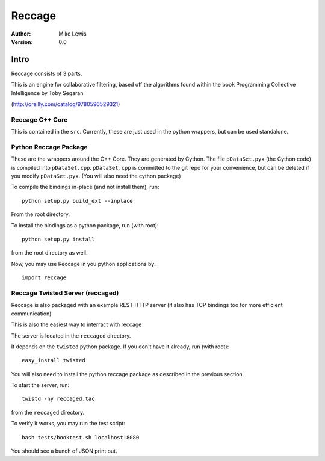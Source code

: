 Reccage
=======
:Author: Mike Lewis
:Version: 0.0

Intro
-----
Reccage consists of 3 parts.

This is an engine for collaborative filtering, based off the algorithms found
within the book Programming Collective Intelligence by Toby Segaran

(http://oreilly.com/catalog/9780596529321)

Reccage C++ Core
````````````````
This is contained in the ``src``.  Currently, these are just used in the python
wrappers, but can be used standalone.


Python Reccage Package
``````````````````````
These are the wrappers around the C++ Core.  They are generated by Cython.  The
file ``pDataSet.pyx`` (the Cython code) is compiled into ``pDataSet.cpp``.
``pDataSet.cpp`` is committed to the git repo for your convenience, but can be
deleted if you modify ``pDataSet.pyx``. (You will also need the cython package)

To compile the bindings in-place (and not install them), run::

	python setup.py build_ext --inplace

From the root directory.

To install the bindings as a python package, run (with root)::

	python setup.py install

from the root directory as well.  
	
Now, you may use Reccage in you python applications by::

	import reccage


Reccage Twisted Server (reccaged)
`````````````````````````````````
Reccage is also packaged with an example REST HTTP server (it also has TCP
bindings too for more efficient communication)

This is also the easiest way to interract with reccage

The server is located in the ``reccaged`` directory.

It depends on the ``twisted`` python package.  If you don't have it already,
run (with root)::

	easy_install twisted

You will also need to install the python reccage package as described in the
previous section.

To start the server, run::

	twistd -ny reccaged.tac

from the ``reccaged`` directory.

To verify it works, you may run the test script::

	bash tests/booktest.sh localhost:8080

You should see a bunch of JSON print out.


